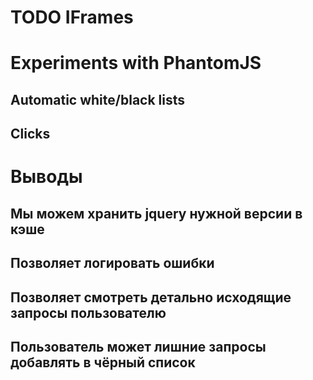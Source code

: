 * TODO IFrames
* Experiments with PhantomJS
** Automatic white/black lists
** Clicks
* Выводы
** Мы можем хранить jquery нужной версии в кэше
** Позволяет логировать ошибки
** Позволяет смотреть детально исходящие запросы пользователю
** Пользователь может лишние запросы добавлять в чёрный список
